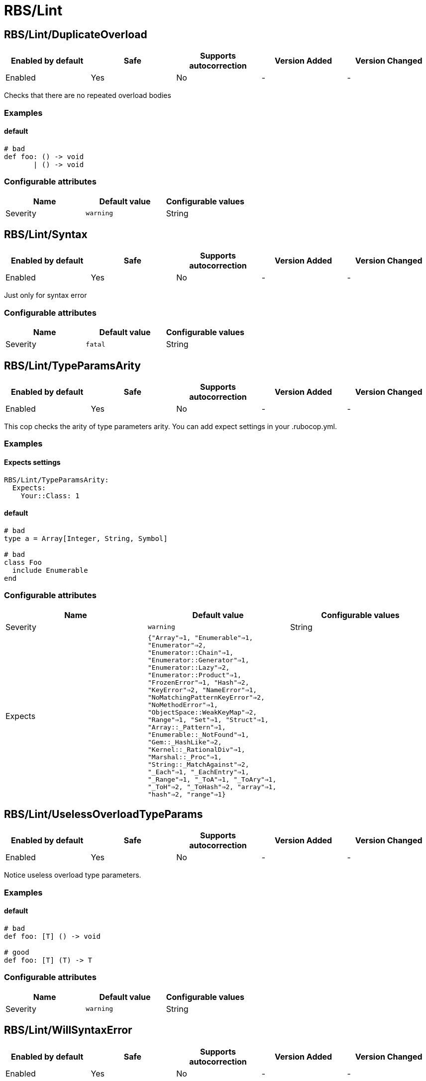 ////
  Do NOT edit this file by hand directly, as it is automatically generated.

  Please make any necessary changes to the cop documentation within the source files themselves.
////

= RBS/Lint

== RBS/Lint/DuplicateOverload

|===
| Enabled by default | Safe | Supports autocorrection | Version Added | Version Changed

| Enabled
| Yes
| No
| -
| -
|===

Checks that there are no repeated overload bodies

=== Examples

==== default

[source,rbs]
----
# bad
def foo: () -> void
       | () -> void
----

=== Configurable attributes

|===
| Name | Default value | Configurable values

| Severity
| `warning`
| String
|===

== RBS/Lint/Syntax

|===
| Enabled by default | Safe | Supports autocorrection | Version Added | Version Changed

| Enabled
| Yes
| No
| -
| -
|===

Just only for syntax error

=== Configurable attributes

|===
| Name | Default value | Configurable values

| Severity
| `fatal`
| String
|===

== RBS/Lint/TypeParamsArity

|===
| Enabled by default | Safe | Supports autocorrection | Version Added | Version Changed

| Enabled
| Yes
| No
| -
| -
|===

This cop checks the arity of type parameters arity.
You can add expect settings in your .rubocop.yml.

=== Examples

==== Expects settings

[source,rbs]
----
RBS/Lint/TypeParamsArity:
  Expects:
    Your::Class: 1
----

==== default

[source,rbs]
----
# bad
type a = Array[Integer, String, Symbol]

# bad
class Foo
  include Enumerable
end
----

=== Configurable attributes

|===
| Name | Default value | Configurable values

| Severity
| `warning`
| String

| Expects
| `{"Array"=>1, "Enumerable"=>1, "Enumerator"=>2, "Enumerator::Chain"=>1, "Enumerator::Generator"=>1, "Enumerator::Lazy"=>2, "Enumerator::Product"=>1, "FrozenError"=>1, "Hash"=>2, "KeyError"=>2, "NameError"=>1, "NoMatchingPatternKeyError"=>2, "NoMethodError"=>1, "ObjectSpace::WeakKeyMap"=>2, "Range"=>1, "Set"=>1, "Struct"=>1, "Array::_Pattern"=>1, "Enumerable::_NotFound"=>1, "Gem::_HashLike"=>2, "Kernel::_RationalDiv"=>1, "Marshal::_Proc"=>1, "String::_MatchAgainst"=>2, "_Each"=>1, "_EachEntry"=>1, "_Range"=>1, "_ToA"=>1, "_ToAry"=>1, "_ToH"=>2, "_ToHash"=>2, "array"=>1, "hash"=>2, "range"=>1}`
| 
|===

== RBS/Lint/UselessOverloadTypeParams

|===
| Enabled by default | Safe | Supports autocorrection | Version Added | Version Changed

| Enabled
| Yes
| No
| -
| -
|===

Notice useless overload type parameters.

=== Examples

==== default

[source,rbs]
----
# bad
def foo: [T] () -> void

# good
def foo: [T] (T) -> T
----

=== Configurable attributes

|===
| Name | Default value | Configurable values

| Severity
| `warning`
| String
|===

== RBS/Lint/WillSyntaxError

|===
| Enabled by default | Safe | Supports autocorrection | Version Added | Version Changed

| Enabled
| Yes
| No
| -
| -
|===

This cop checks the WillSyntaxError in RBS.
RBS with this diagnostics will fail in `rbs validate` command.

=== Examples

==== default

[source,rbs]
----
# bad
def foo: (void) -> void

# bad
CONST: self
----

=== Configurable attributes

|===
| Name | Default value | Configurable values

| Severity
| `warning`
| String
|===
